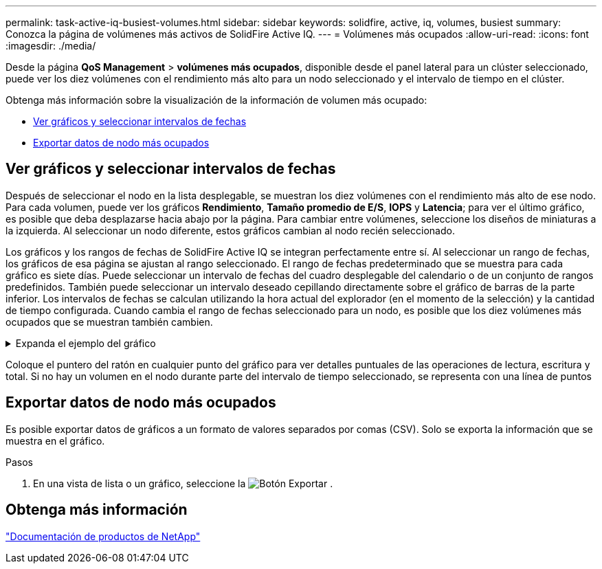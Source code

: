 ---
permalink: task-active-iq-busiest-volumes.html 
sidebar: sidebar 
keywords: solidfire, active, iq, volumes, busiest 
summary: Conozca la página de volúmenes más activos de SolidFire Active IQ. 
---
= Volúmenes más ocupados
:allow-uri-read: 
:icons: font
:imagesdir: ./media/


[role="lead"]
Desde la página *QoS Management* > *volúmenes más ocupados*, disponible desde el panel lateral para un clúster seleccionado, puede ver los diez volúmenes con el rendimiento más alto para un nodo seleccionado y el intervalo de tiempo en el clúster.

Obtenga más información sobre la visualización de la información de volumen más ocupado:

* <<Ver gráficos y seleccionar intervalos de fechas>>
* <<Exportar datos de nodo más ocupados>>




== Ver gráficos y seleccionar intervalos de fechas

Después de seleccionar el nodo en la lista desplegable, se muestran los diez volúmenes con el rendimiento más alto de ese nodo. Para cada volumen, puede ver los gráficos *Rendimiento*, *Tamaño promedio de E/S*, *IOPS* y *Latencia*; para ver el último gráfico, es posible que deba desplazarse hacia abajo por la página. Para cambiar entre volúmenes, seleccione los diseños de miniaturas a la izquierda. Al seleccionar un nodo diferente, estos gráficos cambian al nodo recién seleccionado.

Los gráficos y los rangos de fechas de SolidFire Active IQ se integran perfectamente entre sí. Al seleccionar un rango de fechas, los gráficos de esa página se ajustan al rango seleccionado. El rango de fechas predeterminado que se muestra para cada gráfico es siete días. Puede seleccionar un intervalo de fechas del cuadro desplegable del calendario o de un conjunto de rangos predefinidos. También puede seleccionar un intervalo deseado cepillando directamente sobre el gráfico de barras de la parte inferior. Los intervalos de fechas se calculan utilizando la hora actual del explorador (en el momento de la selección) y la cantidad de tiempo configurada. Cuando cambia el rango de fechas seleccionado para un nodo, es posible que los diez volúmenes más ocupados que se muestran también cambien.

.Expanda el ejemplo del gráfico
[%collapsible]
====
image:busiest_volumes.PNG["Visualización gráfica de los volúmenes más ocupados"]

====
Coloque el puntero del ratón en cualquier punto del gráfico para ver detalles puntuales de las operaciones de lectura, escritura y total. Si no hay un volumen en el nodo durante parte del intervalo de tiempo seleccionado, se representa con una línea de puntos



== Exportar datos de nodo más ocupados

Es posible exportar datos de gráficos a un formato de valores separados por comas (CSV). Solo se exporta la información que se muestra en el gráfico.

.Pasos
. En una vista de lista o un gráfico, seleccione la image:export_button.PNG["Botón Exportar"] .




== Obtenga más información

https://www.netapp.com/support-and-training/documentation/["Documentación de productos de NetApp"^]
